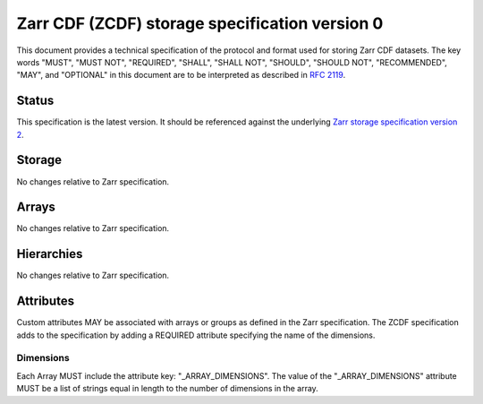 .. _spec_v2:

Zarr CDF (ZCDF) storage specification version 0
===============================================

This document provides a technical specification of the protocol and format
used for storing Zarr CDF datasets. The key words "MUST", "MUST NOT", "REQUIRED",
"SHALL", "SHALL NOT", "SHOULD", "SHOULD NOT", "RECOMMENDED", "MAY", and
"OPTIONAL" in this document are to be interpreted as described in `RFC 2119
<https://www.ietf.org/rfc/rfc2119.txt>`_.

Status
------

This specification is the latest version. It should be referenced against the
underlying `Zarr storage specification version 2
<http://zarr.readthedocs.io/en/latest/spec/v2.html>`_.

Storage
-------

No changes relative to Zarr specification.

Arrays
------

No changes relative to Zarr specification.

Hierarchies
-----------

No changes relative to Zarr specification.

Attributes
----------

Custom attributes MAY be associated with arrays or groups as defined in the
Zarr specification. The ZCDF specification adds to the specification by adding
a REQUIRED attribute specifying the name of the dimensions.

Dimensions
~~~~~~~~~~

Each Array MUST include the attribute key: "_ARRAY_DIMENSIONS". The value of the
"_ARRAY_DIMENSIONS" attribute MUST be a list of strings equal in length to the
number of dimensions in the array.
